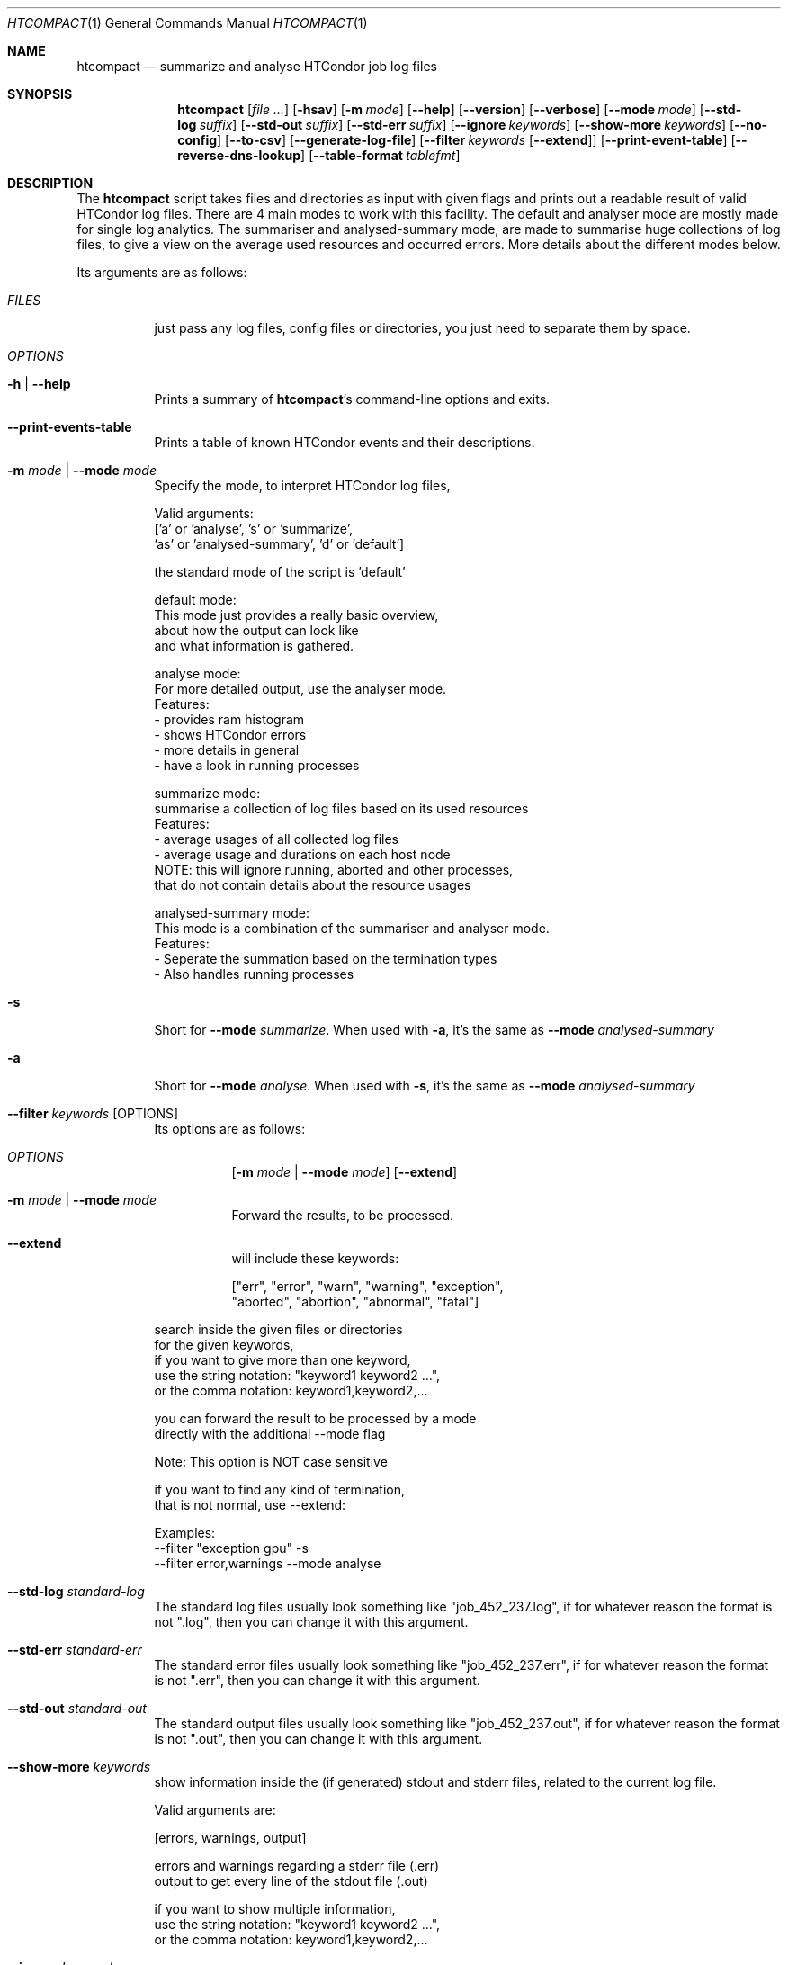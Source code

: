 .Dd May 26, 2020
.Dt HTCOMPACT 1
.Os \" Current operating system.
.
.Sh NAME
.Nm htcompact
.Nd summarize and analyse HTCondor job log files
.
.Sh SYNOPSIS
.Nm
.Op Ar
.Op Fl hsav
.Op Fl m Ar mode
.Op Fl Fl help
.Op Fl Fl version
.Op Fl Fl verbose
.Op Fl Fl mode Ar mode
.Op Fl Fl std-log Ar suffix
.Op Fl Fl std-out Ar suffix
.Op Fl Fl std-err Ar suffix
.Op Fl Fl ignore Ar keywords
.Op Fl Fl show-more Ar keywords
.Op Fl Fl no-config
.Op Fl Fl to-csv
.Op Fl Fl generate-log-file
.Op Fl Fl filter Ar keywords Op Fl Fl extend
.Op Fl Fl print-event-table
.Op Fl Fl reverse-dns-lookup
.Op Fl Fl table-format Ar tablefmt
.
.Sh DESCRIPTION
The
.Nm
script takes files and directories as input with given flags and prints out a
readable result of valid HTCondor log files.
There are 4 main modes to work with this facility.
The default and analyser mode are mostly made for single log analytics.
The summariser and analysed-summary mode,
are made to summarise huge collections of log files,
to give a view on the average used resources and occurred errors.
More details about the different modes below.
.Pp
Its arguments are as follows:
.Bl -tag -width Ds
.
.It Ar FILES
just pass any log files, config files or directories, you just need to separate them by space.
.
.It Ar OPTIONS
.
.It Fl h | Fl Fl help
Prints a summary of
.Nm Ap s
command\[hy]line options and exits.
.
.It Fl Fl print-events-table
Prints a table of known HTCondor events and their descriptions.
.
.It Fl m Ar mode | Fl Fl mode Ar mode
Specify the mode, to interpret HTCondor log files,
.Bd -literal
Valid arguments:
 ['a' or 'analyse', 's' or 'summarize',
 'as' or 'analysed-summary', 'd' or 'default']
.Ed
.Bd -literal
the standard mode of the script is 'default'

default mode:
    This mode just provides a really basic overview,
    about how the output can look like
    and what information is gathered.

analyse mode:
    For more detailed output, use the analyser mode.
    Features:
    - provides ram histogram
    - shows HTCondor errors
    - more details in general
    - have a look in running processes

summarize mode:
    summarise a collection of log files based on its used resources
    Features:
    - average usages of all collected log files
    - average usage and durations on each host node
    NOTE: this will ignore running, aborted and other processes,
          that do not contain details about the resource usages

analysed-summary mode:
    This mode is a combination of the summariser and analyser mode.
    Features:
    - Seperate the summation based on the termination types
    - Also handles running processes

.Ed
.
.It Fl s
Short for
.Fl Fl mode Ar summarize .
When used with
.Fl a ,
it's the same as
.Fl Fl mode Ar analysed-summary
.
.It Fl a
Short for
.Fl Fl mode Ar analyse .
When used with
.Fl s ,
it's the same as
.Fl Fl mode Ar analysed-summary
.
.It Fl Fl filter Ar keywords Op OPTIONS
Its options are as follows:
.Bl -tag -width Ds
.It Ar OPTIONS
.Op Fl m Ar mode | Fl Fl mode Ar mode
.Op Fl Fl extend
.
.It Fl m Ar mode | Fl Fl mode Ar mode
Forward the results, to be processed.
.It Fl Fl extend
will include these keywords:
.Bd -literal
["err", "error", "warn", "warning", "exception",
 "aborted", "abortion", "abnormal", "fatal"]
.Ed
.El
.Bd -literal
search inside the given files or directories
for the given keywords,
if you want to give more than one keyword,
use the string notation: "keyword1 keyword2 ...",
or the comma notation:    keyword1,keyword2,...
.Ed
.Bd -literal
you can forward the result to be processed by a mode
directly with the additional --mode flag
.Ed
.Bd -literal
Note: This option is NOT case sensitive
.Ed
.Bd -literal
if you want to find any kind of termination,
that is not normal, use --extend:
.Ed
.Bd -literal
Examples:
--filter "exception gpu" -s
--filter error,warnings --mode analyse
.Ed
.
.It Fl Fl std-log Ar standard-log
The standard log files usually look something like
.Qq job_452_237.log ,
if for whatever reason the format is not
.Qq .log ,
then you can change it with this argument.
.
.It Fl Fl std-err Ar standard-err
The standard error files usually look something like
.Qq job_452_237.err ,
if for whatever reason the format is not
.Qq .err ,
then you can change it with this argument.
.
.It Fl Fl std-out Ar standard-out
The standard output files usually look something like
.Qq job_452_237.out ,
if for whatever reason the format is not
.Qq .out ,
then you can change it with this argument.
.
.It Fl Fl show-more Ar keywords
show information inside the (if generated) stdout and stderr files,
related to the current log file.
.Bd -literal
Valid arguments are:

[errors, warnings, output]

errors and warnings regarding a stderr file (.err)
output to get every line of the stdout file (.out)

if you want to show multiple information,
use the string notation: "keyword1 keyword2 ...",
or the comma notation:    keyword1,keyword2,...
.Ed
.
.It Fl Fl ignore Ar keywords
ignore a given set of information
.Bd -literal
Valid arguments are:

[execution-details, times, errors, host-nodes,
 used-resources, requested-resources,
 allocated-resources, all-resources]

if you want to ignore multiple information,
use the string notation: "keyword1 keyword2 ...",
or the comma notation:    keyword1,keyword2,...
.Ed
.
.It Fl Fl no-config
Do not search for a config file
.
.It Fl Fl to-csv
Restructure the resource table into a csv format
.
.It Fl Fl reverse-dns-lookup
Resolve the host the job was running on by it's ip address
to a related domain name, if possible.
Else, go with the ip address.
.
.It Fl v | Fl Fl verbose
Start the script in verbose mode, this will generate more detailed output,
about what the script is doing
but printing it to stdout
.
.It Fl Fl generate-log-file
Related to the verbose mode,
this will generate the same output but not onto the terminal.
This will create a log rotation file: htcompact.log or append output to it.
The maximum size is limited by 1 MB,
which means the output starts to rollover on a backup file: htcompact.log.1
.
.It Fl Fl table-format Ar format
the table format for the output
.
valid arguments are:
.
[plain, simple, github, grid, fancy_grid, pipe,
orgtbl, rst, mediawiki, html, latex, latex_raw,
latex_booktabs, tsv, pretty]
.
default: pretty
.El
.
.Sh CONFIG
.Bd -literal -compact
furthermore all these variables|settings can be set inside a config file.
See the config specification:
.Lk https://github.com/psyinfra/htcompact/blob/master/CONFIG.md
.
The script is also checking for other config files in other places:
.
"project_directory/config", "/etc" and "~/.config/htcompact/"
.Ed
.Bd -literal
with different priorities from 1 (high) to 5 (low):
Priority[1] find config_file directly
Priority[2] search for config_file in project_directory/config
Priority[3] search for config_file in ~/.config/htcompact
Priority[4] search for config_file in /etc
Priority[5] run with default settings
.Ed
.
.Sh FEATURES
.Bd -literal -compact
- Always try to generate output, if possible
- Listening to stdin to make the use of tools like grep possible
-> --filter is a more naive alternative to grep
.Ed
.
.Sh FILES
.Bl -tag -width Ds
.It Pa script/htcompact.conf
A default setup for this script.
.El
.
.Sh EXIT STATUS
.Ex -std
.
.Sh EXAMPLES
.Bd -literal
htcompact -a 398_440.log
htcompact -s log_directory --ignore execution-details --no-config
htcompact -as log_directory
htcompact -e 005
htcompact --filter "" --extend -s --ignore all-resources log_directory
htcompact htcompact.conf 394_440 -a --show-output --table-format simple
htcompact --filter "aborted" -as ~/logs
OR
grep -R -l aborted ~/logs | htcompact -as
.Ed
.
.Sh SEE ALSO
.Bd -literal
The repository is available at
.Lk https://github.com/psyinfra/htcompact
Bug reports, patches, and (constructive) input are always welcome.
.Ed
.
.Sh AUTHORS
.Nm
was created by
.An Mathis Loevenich
.Mt mathisloevenich@fz\[hy]juelich.de .
See the AUTHORS file for more information.
.
.Sh COPYRIGHT
.Nm
is released under the
.Qq MIT License .
See the LICENSE file for more information.
